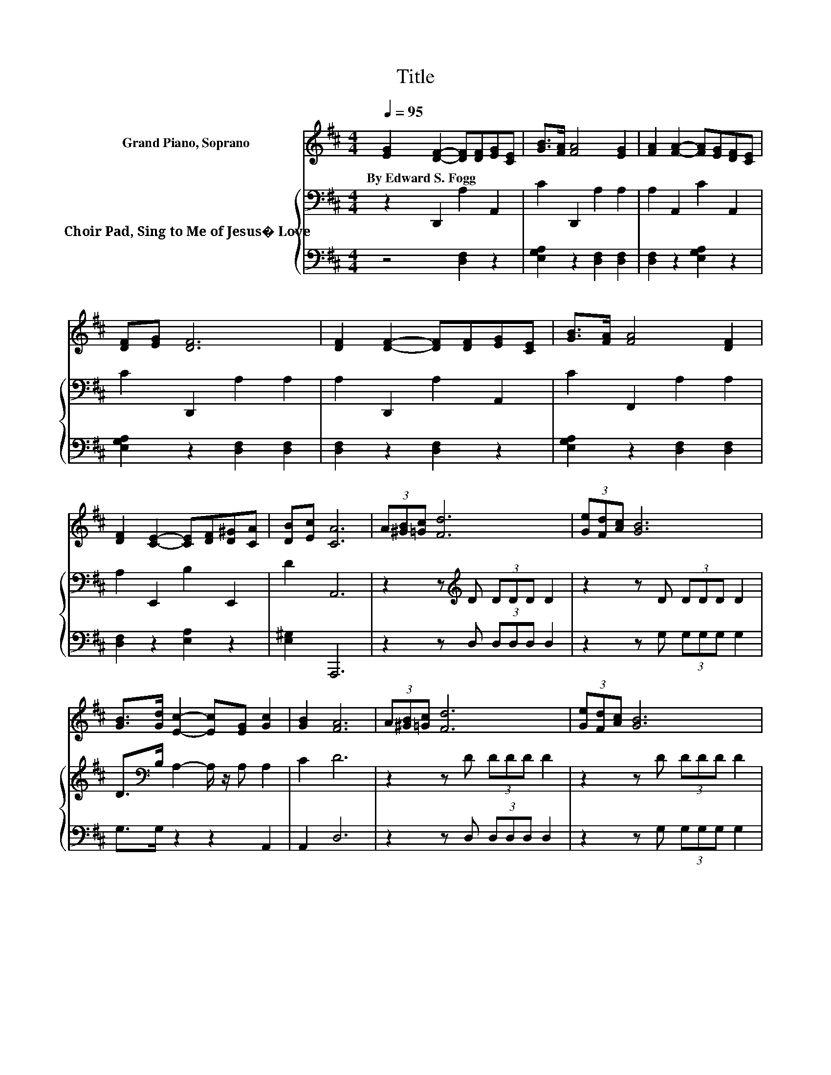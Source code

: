 X:1
T:Title
%%score 1 { 2 | 3 }
L:1/8
Q:1/4=95
M:4/4
K:D
V:1 treble nm="Grand Piano, Soprano"
V:2 bass nm="Choir Pad, Sing to Me of Jesus� Love"
V:3 bass 
V:1
 [EG]2 [DF]2- [DF][DF][EG][CE] | [GB]>[FA] [FA]4 [EG]2 | [FA]2 [FA]2- [FA][EG][DF][CE] | %3
w: By~Edward~S.~Fogg * * * * *|||
 [DF][EG] [DF]6 | [DF]2 [DF]2- [DF][DF][EG][CE] | [GB]>[FA] [FA]4 [DF]2 | %6
w: |||
 [DF]2 [CE]2- [CE][DF][D^G][CA] | [DB][Ec] [CA]6 | (3A[^GB][=Gc] [Fd]6 | (3[Ge][Fd][Ac] [GB]6 | %10
w: ||||
 [GB]>[Gd] [Ec]2- [Ec][EG] [Gc]2 | [GB]2 [FA]6 | (3A[^GB][=Gc] [Fd]6 | (3[Ge][Fd][Ac] [GB]6 | %14
w: ||||
 [GB]>[Gd] [Gc]2- [Gc][Gc] [GB]2 | [Gc]2 [Fd]6- | [Fd]2 z2 z4 |] %17
w: |||
V:2
 z2 D,,2 A,2 A,,2 | C2 D,,2 A,2 A,2 | A,2 A,,2 C2 A,,2 | C2 D,,2 A,2 A,2 | A,2 D,,2 A,2 A,,2 | %5
 C2 F,,2 A,2 A,2 | A,2 E,,2 B,2 E,,2 | D2 A,,6 | z2 z[K:treble] D (3DDD D2 | z2 z D (3DDD D2 | %10
 D>[K:bass]B, A,2- A,/ z/ A, A,2 | C2 D6 | z2 z D (3DDD D2 | z2 z D (3DDD D2 | %14
 D>[K:bass]B, A,2- A,/ z/ A, A,2 | A,2 A,6- | A, z z2 z4 |] %17
V:3
 z4 [D,F,]2 z2 | [E,G,A,]2 z2 [D,F,]2 [D,F,]2 | [D,F,]2 z2 [E,G,A,]2 z2 | %3
 [E,G,A,]2 z2 [D,F,]2 [D,F,]2 | [D,F,]2 z2 [D,F,]2 z2 | [E,G,A,]2 z2 [D,F,]2 [D,F,]2 | %6
 [D,F,]2 z2 [E,A,]2 z2 | [E,^G,]2 A,,,6 | z2 z D, (3D,D,D, D,2 | z2 z G, (3G,G,G, G,2 | %10
 G,>G, z2 z2 A,,2 | A,,2 D,6 | z2 z D, (3D,D,D, D,2 | z2 z G, (3G,G,G, G,2 | G,>G, z2 z2 A,,2 | %15
 A,,2 D,6- | D, z z2 z4 |] %17

